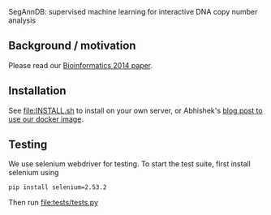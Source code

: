 SegAnnDB: supervised machine learning for interactive DNA copy number analysis

** Background / motivation

Please read our [[http://www.ncbi.nlm.nih.gov/pubmed/24493034][Bioinformatics 2014 paper]].

** Installation

See [[file:INSTALL.sh]] to install on your own server, or Abhishek's [[https://abstatic.github.io/docker-segann.html][blog
post to use our docker image]].

** Testing

We use selenium webdriver for testing. To start the test suite, first
install selenium using

#+BEGIN_SRC shell-script
pip install selenium=2.53.2
#+END_SRC

Then run [[file:tests/tests.py]]

